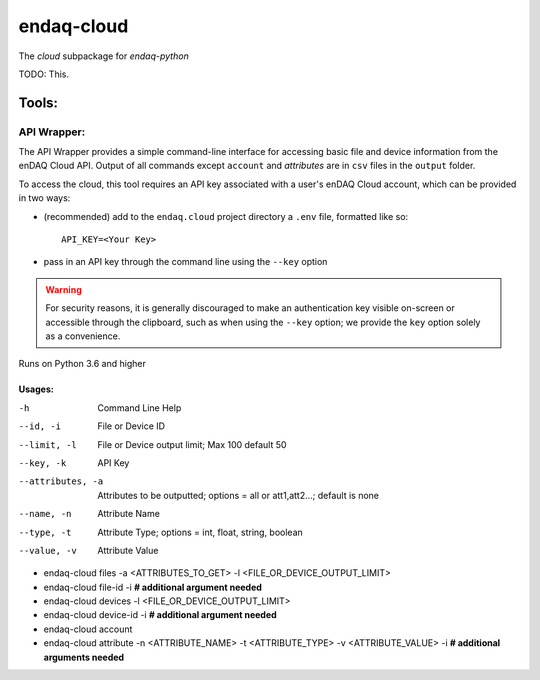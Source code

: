 *****
endaq-cloud
*****

The `cloud` subpackage for `endaq-python`

TODO: This.

Tools:
=====

API Wrapper:
....
The API Wrapper provides a simple command-line interface for accessing basic file and device information from the enDAQ Cloud API. Output of all commands except ``account`` and `attributes` are in ``csv`` files in the ``output`` folder.

To access the cloud, this tool requires an API key associated with a user's enDAQ Cloud account, which can be provided in two ways:

* (recommended) add to the ``endaq.cloud`` project directory a ``.env`` file, formatted like so::

	API_KEY=<Your Key>

* pass in an API key through the command line using the ``--key`` option

.. warning::
	For security reasons, it is generally discouraged to make an authentication key visible on-screen or accessible through the clipboard, such as when using the ``--key`` option; we provide the ``key`` option solely as a convenience.

Runs on Python 3.6 and higher

Usages:
++++++
-h                  Command Line Help
--id, -i            File or Device ID
--limit, -l         File or Device output limit; Max 100 default 50
--key, -k           API Key
--attributes, -a    Attributes to be outputted; options = all or att1,att2...; default is none
--name, -n          Attribute Name
--type, -t          Attribute Type; options = int, float, string, boolean
--value, -v         Attribute Value

- endaq-cloud files -a <ATTRIBUTES_TO_GET> -l <FILE_OR_DEVICE_OUTPUT_LIMIT>
- endaq-cloud file-id -i **# additional argument needed**
- endaq-cloud devices -l <FILE_OR_DEVICE_OUTPUT_LIMIT>
- endaq-cloud device-id -i **# additional argument needed**
- endaq-cloud account
- endaq-cloud attribute -n <ATTRIBUTE_NAME> -t <ATTRIBUTE_TYPE> -v <ATTRIBUTE_VALUE> -i **# additional arguments needed**
